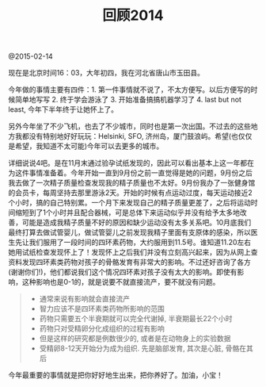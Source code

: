 #+title: 回顾2014

@2015-02-14

现在是北京时间16：03，大年初四，我在河北省唐山市玉田县。

今年做的事情主要有四件：1. 第一件事情就不说了，不太方便写。以后方便写的时候简单地写写 2. 终于学会游泳了 3. 开始准备搞搞机器学习了 4. last but not least, 今年下半年终于让她怀上了。

另外今年坐了不少飞机，也去了不少城市，同时也是第一次出国。不过去的这些地方我都没有特别地好好玩玩：Helsinki, SFO, 济州岛，厦门鼓浪屿。希望(也仅仅是希望，我知道不太可能)今年可以去更多的城市。

详细说说4吧。是在11月末通过验孕试纸发现的，因此可以看出基本上这一年都在为这件事情准备着。今年开始一直到9月份之前一直觉得是她的问题，9月份之后我去做了一次精子质量检查发现我的精子质量也不太好。9月份我办了一张健身馆的会员卡，每周坚持去那里游泳2天。开始的时候有点运动过度，每天运动接近2个小时，搞的自己特别累。一个月下来发现自己的精子质量更差了，之后将运动时间缩短到了1个小时并且配合器械，可是总体下来运动似乎并没有给予太多地改善，可能是造成我精子质量不好的原因和缺少运动没有太多关系吧。10月底我们最终打算去做试管婴儿，做试管婴儿之前发现我精子里面有支原体的感染，所以医生先让我们服用了一段时间的四环素药物，大约服用到11.5号。谁知道11.20左右她用试纸检查发现怀上了！发现怀上之后我们并没有立刻高兴起来，因为从网上查资料发现四环素类药物对孩子的骨骼发育有非常大的影响。不过还好咨询了各方(谢谢你们!)，他们都说我们这个情况四环素对孩子没有太大的影响。即使有影响，这种影响也是0-1的，就是说要不就直接流产，要不就没有问题。
#+BEGIN_QUOTE
- 通常来说有影响就会直接流产
- 智力应该不是四环素类药物所影响的范围
- 药物只需要五个半衰期就可以完全代谢掉, 半衰期最长22个小时
- 药物只对受精卵分化成组织的过程有影响
- 但是这样的研究都是例数很少的, 或者是在动物身上的实验数据
- 受精卵8-12天开始分为成为组织. 先是脑部发育, 其次是心脏, 骨骼在其后
#+END_QUOTE

今年最重要的事情就是把你好好地生出来，把你养好了。加油，小宝！











